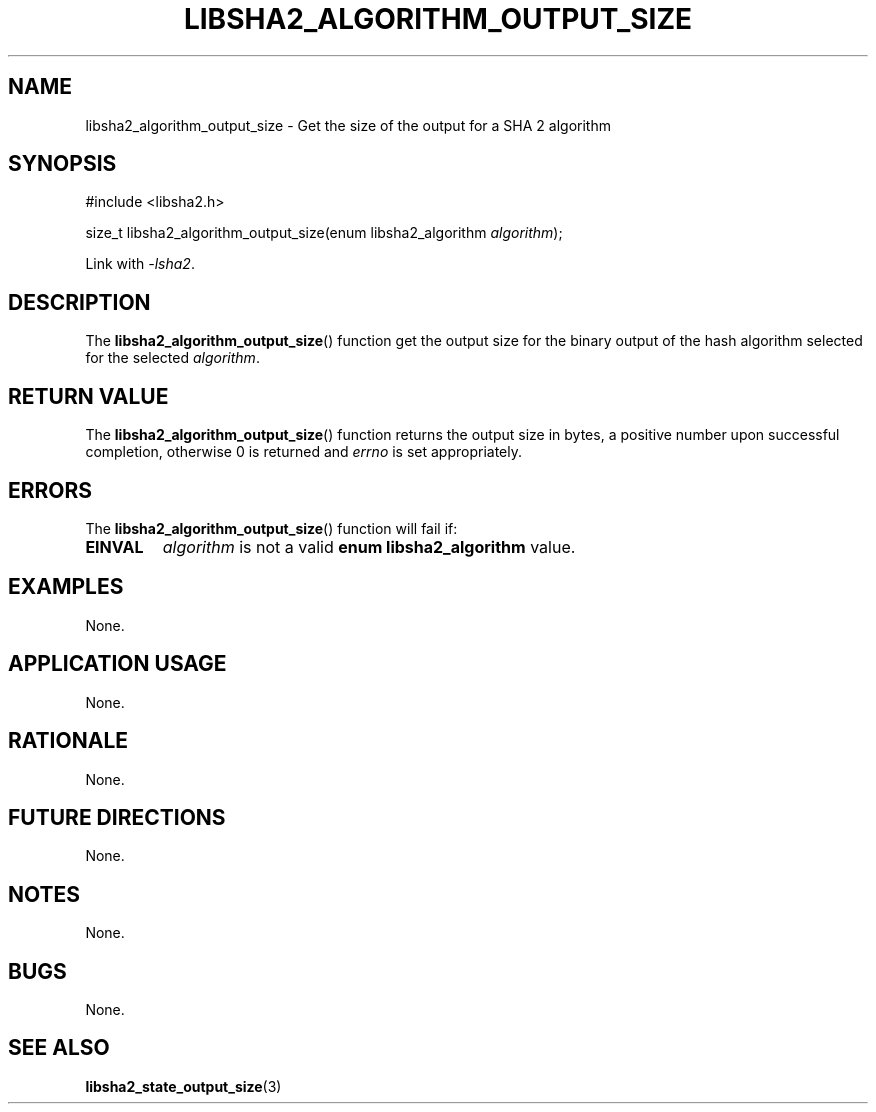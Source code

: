 .TH LIBSHA2_ALGORITHM_OUTPUT_SIZE 3 2019-02-09 libjson
.SH NAME
libsha2_algorithm_output_size \- Get the size of the output for a SHA 2 algorithm
.SH SYNOPSIS
.nf
#include <libsha2.h>

size_t libsha2_algorithm_output_size(enum libsha2_algorithm \fIalgorithm\fP);
.fi
.PP
Link with
.IR \-lsha2 .
.SH DESCRIPTION
The
.BR libsha2_algorithm_output_size ()
function get the output size for the
binary output of the hash algorithm
selected for the selected
.IR algorithm .
.SH RETURN VALUE
The
.BR libsha2_algorithm_output_size ()
function returns the output size in bytes,
a positive number upon successful completion,
otherwise 0 is returned and
.I errno
is set appropriately.
.SH ERRORS
The
.BR libsha2_algorithm_output_size ()
function will fail if:
.TP
.B EINVAL
.I algorithm
is not a valid
.B enum libsha2_algorithm
value.
.SH EXAMPLES
None.
.SH APPLICATION USAGE
None.
.SH RATIONALE
None.
.SH FUTURE DIRECTIONS
None.
.SH NOTES
None.
.SH BUGS
None.
.SH SEE ALSO
.BR libsha2_state_output_size (3)
